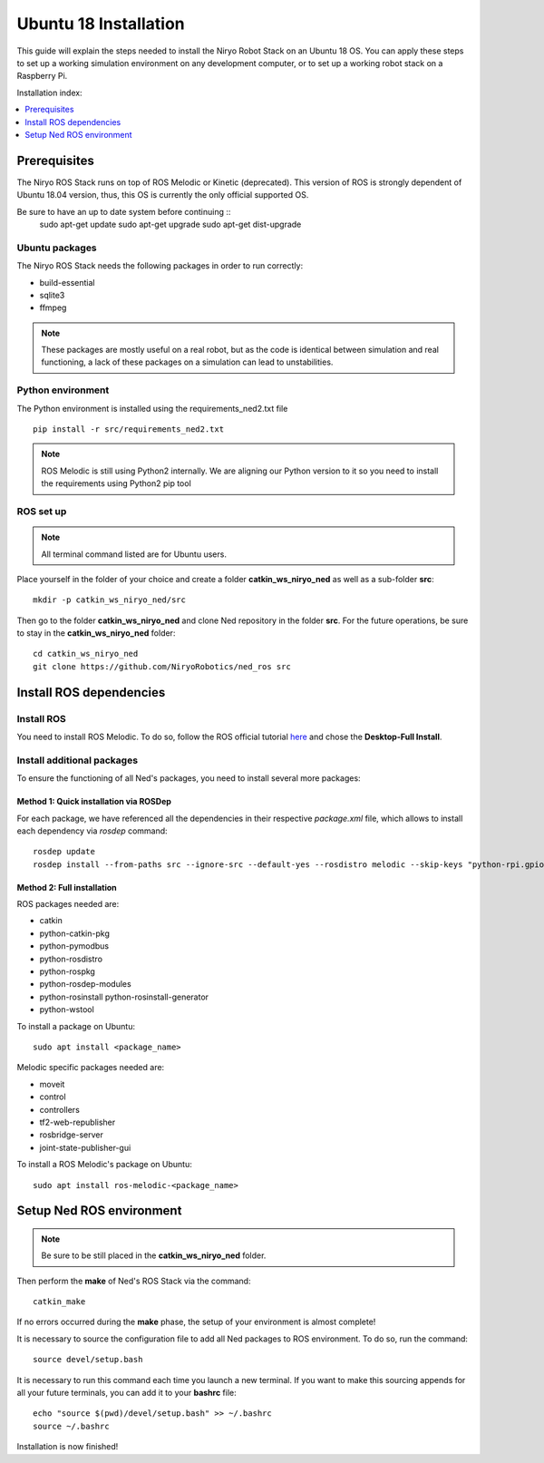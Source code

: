 Ubuntu 18 Installation
=========================================

This guide will explain the steps needed to install the Niryo Robot Stack on an Ubuntu 18 OS.
You can apply these steps to set up a working simulation environment on any development computer, or to set up a working robot stack
on a Raspberry Pi.

Installation index:

.. contents::
   :local:
   :depth: 1

Prerequisites
-------------------------

The Niryo ROS Stack runs on top of ROS Melodic or Kinetic (deprecated). This version of ROS is strongly dependent of Ubuntu 18.04 version,
thus, this OS is currently the only official supported OS.

Be sure to have an up to date system before continuing ::
    sudo apt-get update
    sudo apt-get upgrade
    sudo apt-get dist-upgrade

.. todo:: pb d'affichage ?

Ubuntu packages
************************************************

The Niryo ROS Stack needs the following packages in order to run correctly: 

* build-essential
* sqlite3
* ffmpeg

.. note::
    These packages are mostly useful on a real robot, 
    but as the code is identical between simulation and real functioning, a lack of these packages on a simulation can lead to unstabilities.


Python environment
************************************************

The Python environment is installed using the requirements_ned2.txt file ::

    pip install -r src/requirements_ned2.txt

.. note::
    ROS Melodic is still using Python2 internally. We are aligning our Python version 
    to it so you need to install the requirements using Python2 pip tool

.. todo:: so you need ? so you can install the requirements using... plutôt non ? 

ROS set up
************************************************

.. note::
    All terminal command listed are for Ubuntu users.


Place yourself in the folder of your choice and create a folder
**catkin_ws_niryo_ned** as well as a sub-folder **src**: ::

    mkdir -p catkin_ws_niryo_ned/src

Then go to the folder **catkin_ws_niryo_ned** and
clone Ned repository in the folder **src**.
For the future operations, be sure to stay in the **catkin_ws_niryo_ned** folder: ::

    cd catkin_ws_niryo_ned
    git clone https://github.com/NiryoRobotics/ned_ros src


Install ROS dependencies
------------------------------------

Install ROS
************************************************

You need to install ROS Melodic. To do so, follow the ROS official tutorial
`here <http://wiki.ros.org/melodic/Installation/Ubuntu>`_ and chose the
**Desktop-Full Install**.

Install additional packages
************************************************
To ensure the functioning of all Ned's packages, you need to
install several more packages:

Method 1: Quick installation via ROSDep
"""""""""""""""""""""""""""""""""""""""""""""""""
For each package, we have referenced all the dependencies in their respective
*package.xml* file, which allows to install each dependency via *rosdep* command: ::

 rosdep update
 rosdep install --from-paths src --ignore-src --default-yes --rosdistro melodic --skip-keys "python-rpi.gpio"


Method 2: Full installation
"""""""""""""""""""""""""""""""""""""""""""""""""

ROS packages needed are:

* catkin
* python-catkin-pkg
* python-pymodbus
* python-rosdistro
* python-rospkg
* python-rosdep-modules
* python-rosinstall python-rosinstall-generator
* python-wstool

To install a package on Ubuntu: ::

    sudo apt install <package_name>


Melodic specific packages needed are:

* moveit
* control
* controllers
* tf2-web-republisher
* rosbridge-server
* joint-state-publisher-gui

To install a ROS Melodic's package on Ubuntu: ::

    sudo apt install ros-melodic-<package_name>


Setup Ned ROS environment
--------------------------------

.. note::
    Be sure to be still placed in the **catkin_ws_niryo_ned** folder.

Then perform the **make** of Ned's ROS Stack via the command: ::

    catkin_make

If no errors occurred during the **make** phase, the setup
of your environment is almost complete!

It is necessary to source the configuration file to add all Ned
packages to ROS environment. To do so, run the command: ::

    source devel/setup.bash

It is necessary to run this command each time you launch a new terminal.
If you want to make this sourcing appends for all your future terminals,
you can add it to your **bashrc** file: ::

    echo "source $(pwd)/devel/setup.bash" >> ~/.bashrc
    source ~/.bashrc

Installation is now finished!
